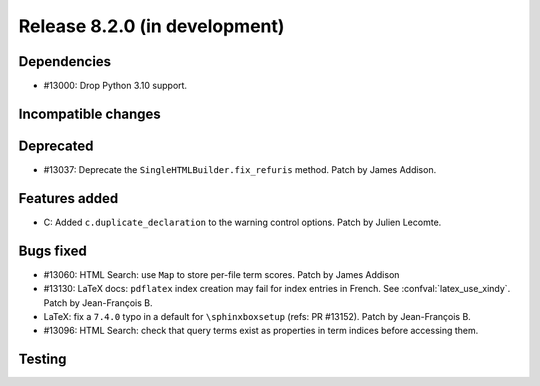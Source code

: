 Release 8.2.0 (in development)
==============================

Dependencies
------------

* #13000: Drop Python 3.10 support.

Incompatible changes
--------------------

Deprecated
----------

* #13037: Deprecate the ``SingleHTMLBuilder.fix_refuris`` method.
  Patch by James Addison.

Features added
--------------

* C: Added ``c.duplicate_declaration`` to the warning control options.
  Patch by Julien Lecomte.

Bugs fixed
----------

* #13060: HTML Search: use ``Map`` to store per-file term scores.
  Patch by James Addison
* #13130: LaTeX docs: ``pdflatex`` index creation may fail for index entries
  in French.  See :confval:`latex_use_xindy`.
  Patch by Jean-François B.
* LaTeX: fix a ``7.4.0`` typo in a default for ``\sphinxboxsetup``
  (refs: PR #13152).
  Patch by Jean-François B.
* #13096: HTML Search: check that query terms exist as properties in
  term indices before accessing them.

Testing
-------
